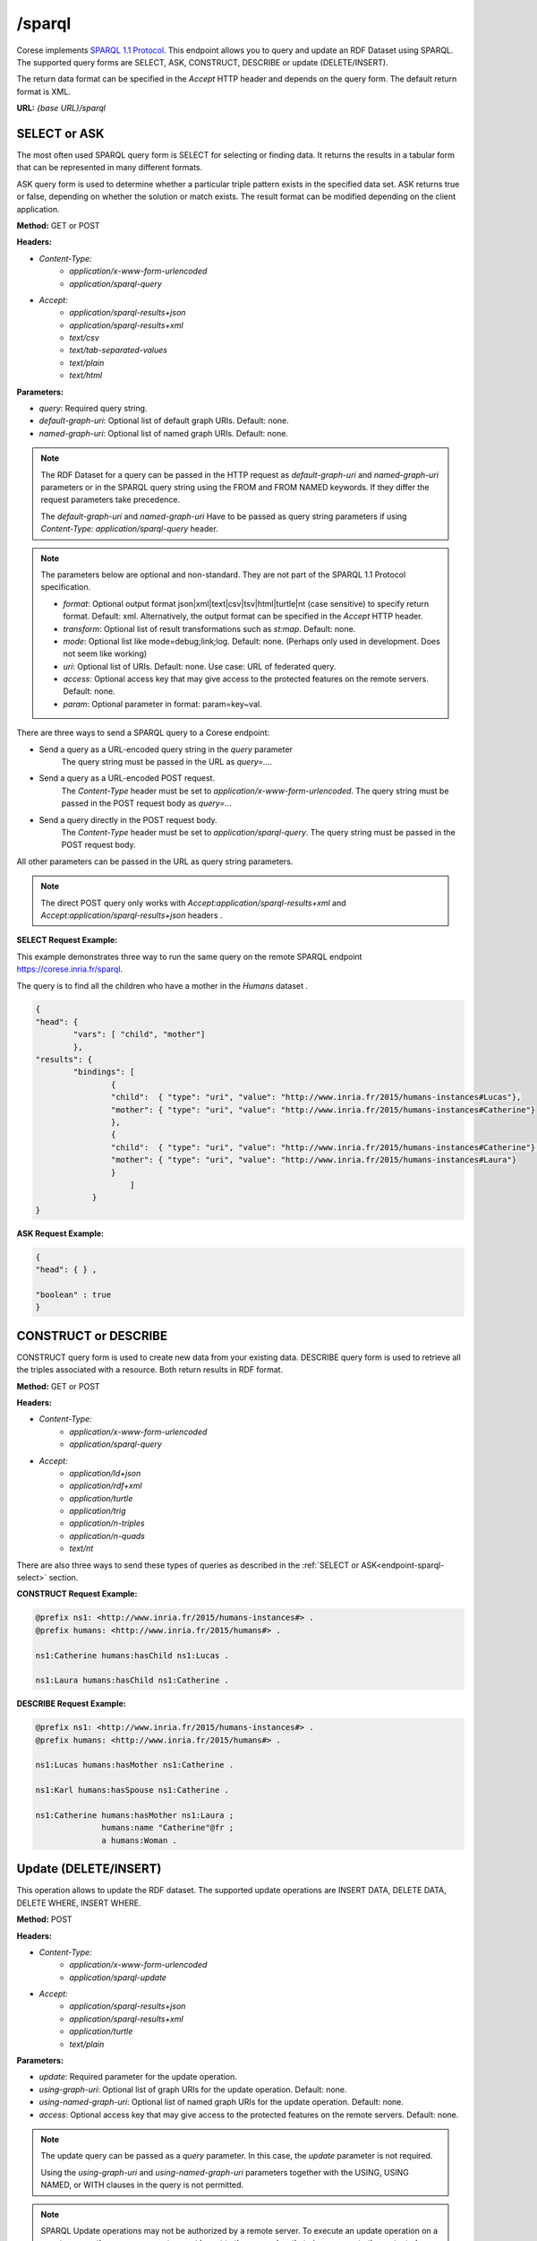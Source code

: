 .. _endpoint-sparql:

/sparql
---------------

.. _SPARQL 1.1 Protocol: https://www.w3.org/TR/2013/REC-sparql11-protocol-20130321/#protocol

Corese implements `SPARQL 1.1 Protocol`_. This endpoint allows you to query and update an RDF Dataset using SPARQL. 
The supported query forms are SELECT, ASK, CONSTRUCT, DESCRIBE or update (DELETE/INSERT). 

The return data format can be specified in the `Accept` HTTP header and depends on the query form. The default return format is XML. 


**URL:** `{base URL}/sparql`

SELECT or ASK 
^^^^^^^^^^^^^^^^

The most often used SPARQL query form is SELECT for selecting or finding data. It returns the results in a tabular form that can be represented in many different formats.

ASK query form is used to determine whether a particular triple pattern exists in the specified data set. ASK returns true or false, depending on whether the solution or match exists. The result format can be modified depending on the client application.


**Method:** GET or POST

**Headers:** 

- `Content-Type:`
    - `application/x-www-form-urlencoded` 
    - `application/sparql-query` 

- `Accept:` 
    - `application/sparql-results+json`
    - `application/sparql-results+xml`
    - `text/csv`
    - `text/tab-separated-values`
    - `text/plain` 
    - `text/html`

**Parameters:**

- `query`: Required query string.
- `default-graph-uri`: Optional list of default graph URIs. Default: none.
- `named-graph-uri`: Optional list of named graph URIs. Default: none.
 
.. note::
    The RDF Dataset for a query can be passed in the HTTP request as `default-graph-uri` and `named-graph-uri` parameters or in the SPARQL query string using the FROM and FROM NAMED keywords. If they differ the request parameters take precedence.

    The `default-graph-uri` and `named-graph-uri` Have to be passed as query string parameters if using `Content-Type: application/sparql-query` header.

.. note::

    The parameters below are optional and non-standard. They are not part of the SPARQL 1.1 Protocol specification.    

    - `format`: Optional output format json|xml|text|csv|tsv|html|turtle|nt (case sensitive) to specify return format. Default: xml. Alternatively, the output format can  be specified in the  `Accept` HTTP header. 
    - `transform`: Optional list of result transformations such as *st:map*. Default: none.
    - `mode`: Optional list like mode=debug;link;log. Default: none. (Perhaps only used in development. Does not seem like working)
    - `uri`: Optional list of URIs. Default: none. Use case: URL of federated query. 
    - `access`: Optional access key that may give access to the protected features on the remote servers. Default: none. 
    - `param`: Optional parameter in format: param=key~val.

.. _endpoint-sparql-select:
There are three ways to send a SPARQL query to a Corese endpoint:

- Send a query as a URL-encoded query string in the `query` parameter
    The query string must be passed in the URL as `query=...`.
- Send a query as a URL-encoded POST request. 
    The `Content-Type` header must be set to `application/x-www-form-urlencoded`.
    The query string must be passed in the POST request body as `query=...`
- Send a query directly in the POST request body.
    The `Content-Type` header must be set to `application/sparql-query`.
    The query string must be passed in the POST request body.    

All other parameters can be passed in the URL as query string parameters.   
 
.. note::
    The direct POST query only works with `Accept:application/sparql-results+xml` and  `Accept:application/sparql-results+json` headers .

**SELECT Request Example:**

This example demonstrates three way to run the same query on the remote SPARQL endpoint  `<https://corese.inria.fr/sparql>`_.

The query is to find all the children who have a mother in the `Humans` dataset . 

.. tab-set::

    .. tab-item:: HTTP

        .. code-block:: html

            GET /sparql?query=PREFIX%20%20humans%3A%20%3Chttp%3A%2F%2Fwww.inria.fr%2F2015%2Fhumans%23%3E%20%20SELECT%20%2A%20WHERE%20%7B%20%3Fchild%20humans%3AhasMother%20%3Fmother.%20%7D HTTP/1.1
            Host: https://corese.inria.fr
            Accept: application/sparql-results+json
            
            <!--URL-encoded POST-->
            POST /sparql HTTP/1.1
            Host: https://corese.inria.fr
            Content-Type: application/x-www-form-urlencoded
            Accept: application/sparql-results+json
            query= "PREFIX  humans: <http://www.inria.fr/2015/humans#>  SELECT * WHERE { ?child humans:hasMother ?mother. }"

            <!--POST directly-->
            POST /sparql HTTP/1.1
            Host: https://corese.inria.fr
            Content-Type: application/sparql-query
            Accept: application/sparql-results+json
            
            PREFIX  humans: <http://www.inria.fr/2015/humans#>
            SELECT * WHERE { ?child humans:hasMother ?mother. }

    .. tab-item:: curl 

        .. code-block:: bash

            QUERY='PREFIX  humans: <http://www.inria.fr/2015/humans#> 
                   SELECT * WHERE { ?child humans:hasMother ?mother. }'

            curl -G \
                 --url https://corese.inria.fr/sparql \
                 --header "Accept: application/sparql-results+json" \
                 --data-urlencode "query=$QUERY" 

            curl -X POST \
                 --url https://corese.inria.fr/sparql \
                 --header "Content-Type: application/x-www-form-urlencoded" \
                 --header "Accept: application/sparql-results+json" \
                 --data "query=$QUERY" 

            curl -X POST \
                --url https://corese.inria.fr/sparql \
                --header "Content-Type: application/sparql-query" \
                --header "Accept: application/sparql-results+json" \
                --data "$QUERY"                          


.. code-block:: json

    {
    "head": {
            "vars": [ "child", "mother"]
            },
    "results": { 
            "bindings": [
                    {
                    "child":  { "type": "uri", "value": "http://www.inria.fr/2015/humans-instances#Lucas"},
                    "mother": { "type": "uri", "value": "http://www.inria.fr/2015/humans-instances#Catherine"}
                    },
                    {
                    "child":  { "type": "uri", "value": "http://www.inria.fr/2015/humans-instances#Catherine"},
                    "mother": { "type": "uri", "value": "http://www.inria.fr/2015/humans-instances#Laura"}
                    } 
                        ]
                } 
    }

**ASK Request Example:**

.. tab-set::

    .. tab-item:: HTTP GET

        .. code-block:: html

            GET /sparql?query=PREFIX%20%20humans%3A%20%3Chttp%3A%2F%2Fwww.inria.fr%2F2015%2Fhumans%23%3E%20%20ASK%20%7B%20%3Fchild%20humans%3AhasMother%20%3Fmother.%20%7D' HTTP/1.1
            Host: https://corese.inria.fr
            Accept: application/sparql-results+json

    .. tab-item:: curl 

        .. code-block:: bash

            ASK='PREFIX  humans: <http://www.inria.fr/2015/humans#>  
                 ASK { ?child humans:hasMother ?mother. }'

            curl -G \
                 --url https://corese.inria.fr/sparql \
                 --header "Accept: application/sparql-results+json" \
                 --data-urlencode "query=$ASK"


.. code-block:: json

    {
    "head": { } ,

    "boolean" : true
    }   

CONSTRUCT or DESCRIBE 
^^^^^^^^^^^^^^^^^^^^^^

CONSTRUCT query form is used to create new data from your existing data. DESCRIBE query form is used to retrieve all the triples associated with a resource. Both return results in RDF format.

**Method:** GET or POST

**Headers:** 

- `Content-Type:`
    - `application/x-www-form-urlencoded` 
    - `application/sparql-query`

- `Accept:` 
    - `application/ld+json`
    - `application/rdf+xml`
    - `application/turtle`
    - `application/trig`
    - `application/n-triples`
    - `application/n-quads`
    - `text/nt`

There are also three ways to send these types of queries as described in the :ref:`SELECT or ASK<endpoint-sparql-select>` section.

**CONSTRUCT Request Example:**

.. tab-set::

    .. tab-item:: HTTP POST

        .. code-block:: html
            
            <!--URL-encoded POST-->
            POST /sparql HTTP/1.1
            Content-Type: application/x-www-form-urlencoded
            Accept: application/turtle
            Host: https://corese.inria.fr

            query="PREFIX  humans: <http://www.inria.fr/2015/humans#>  CONSTRUCT { ?mother humans:hasChild ?child. } WHERE { ?child humans:hasMother ?mother. }"

            <!--direct POST-->
            POST /sparql HTTP/1.1
            Content-Type: application/sparql-query
            Accept: application/turtle
            Host: https://corese.inria.fr

            PREFIX  humans: <http://www.inria.fr/2015/humans#>
            CONSTRUCT { ?mother humans:hasChild ?child. } 
            WHERE { ?child humans:hasMother ?mother. }

    .. tab-item:: curl 

        .. code-block:: bash

            QUERY='PREFIX  humans: <http://www.inria.fr/2015/humans#>  
                   CONSTRUCT { ?mother humans:hasChild ?child. } 
                   WHERE { ?child humans:hasMother ?mother. }'

            curl -X POST \
            --url https://corese.inria.fr/sparql \
            --header "Accept: application/turtle" \
            --header "Content-Type: application/x-www-form-urlencoded" \
            --data "query=$QUERY"

            curl -X POST \
            --url https://corese.inria.fr/sparql \
            --header "Accept: application/turtle" \
            --header "Content-Type: application/sparql-query" \
            --data "$QUERY"


.. code-block:: turtle

    @prefix ns1: <http://www.inria.fr/2015/humans-instances#> .
    @prefix humans: <http://www.inria.fr/2015/humans#> .

    ns1:Catherine humans:hasChild ns1:Lucas .

    ns1:Laura humans:hasChild ns1:Catherine .

**DESCRIBE Request Example:**

.. tab-set::

    .. tab-item:: HTTP GET

        .. code-block:: text

            GET /sparql?query="PREFIX%20%20humans%3A%20%3Chttp%3A%2F%2Fwww.inria.fr%2F2015%2Fhumans%23%3E%20%20DESCRIBE%20%3Chttp%3A%2F%2Fwww.inria.fr%2F2015%2Fhumans-instances%23Catherine%3E" HTTP/1.1
            Accept: text/nt
            Host: https://corese.inria.fr

    .. tab-item:: curl 

        .. code-block:: bash

            QUERY='PREFIX  humans: <http://www.inria.fr/2015/humans#>
                   DESCRIBE <http://www.inria.fr/2015/humans-instances#Catherine>'

            curl -G \
            --url https://corese.inria.fr/sparql \
            --header "Accept: application/turtle" \
            --data-urlencode "query=$QUERY" 

.. code-block:: turtle

    @prefix ns1: <http://www.inria.fr/2015/humans-instances#> .
    @prefix humans: <http://www.inria.fr/2015/humans#> .

    ns1:Lucas humans:hasMother ns1:Catherine .

    ns1:Karl humans:hasSpouse ns1:Catherine .

    ns1:Catherine humans:hasMother ns1:Laura ;
                  humans:name "Catherine"@fr ;
                  a humans:Woman .

.. _sparql-update:

Update (DELETE/INSERT)
^^^^^^^^^^^^^^^^^^^^^^

This operation allows to update the RDF dataset. The supported update operations are INSERT DATA, DELETE DATA, DELETE WHERE, INSERT WHERE.

**Method:** POST

**Headers:** 

- `Content-Type:` 
    - `application/x-www-form-urlencoded`
    - `application/sparql-update`
- `Accept:` 
    - `application/sparql-results+json`
    - `application/sparql-results+xml`
    - `application/turtle`
    - `text/plain` 

**Parameters:**

- `update`: Required parameter for the update operation.
- `using-graph-uri`: Optional list of graph URIs for the update operation. Default: none.
- `using-named-graph-uri`: Optional list of named graph URIs for the update operation. Default: none.
- `access`: Optional access key that may give access to the protected features on the remote servers. Default: none.  

.. note::
    The update query can be passed as a `query` parameter. In this case, the `update` parameter is not required.

    Using the `using-graph-uri` and `using-named-graph-uri` parameters together with the USING, USING NAMED, or WITH clauses in the query is not permitted.

.. note::
    SPARQL Update operations may not be authorized by a remote server. To execute an update operation on a remote server, the `access` parameter must be set to the access key that gives access to the protected features on the remote server.  

.. note::

    The parameter below is optional and non-standard. It is not part of the SPARQL 1.1 Protocol specification.    

    - `access`: Optional key that may give access to the protected features. (what are the protected features and how to set the access key?)

.. note:: 

    The update query returns an empty result set formatted according to the `Accept` header if the `Content-Type:application/x-www-form-urlencoded` and if the update operation is successful.

    The update query returns no body and `Length=0` if the `Content-Type:application/sparql-update` and if the update operation is successful.

    If the update operation fails, the response status code is 500 and the response body contains an error message.

There are two ways to send the update query to a Corese endpoint:

- Send an update query as a URL-encoded POST request. 
    The `Content-Type` header must be set to `application/x-www-form-urlencoded`.
    The update string must be passed in the POST request body as `update=...`
- Send an update query directly in the POST request body.
    The `Content-Type` header must be set to `application/sparql-query`.
    The update string must be passed in the POST request body.    

**INSERT Request Example:**

To execute this example we recommend launching the `Corese Docker <../docker/README.html>`_ container.


.. tab-set::

    .. tab-item:: HTTP 

        .. code-block:: html
            
            <!--URL-encoded POST-->
            POST /sparql
            Host: https://localhost:8080
            Content-Type: `application/x-www-form-urlencoded`
            update='PREFIX dc: <http://purl.org/dc/elements/1.1/> INSERT DATA { <http://example/book1> dc:title "A new book" .}'

            <!--direct POST-->
            POST /sparql
            Host: https://localhost:8080
            Content-Type: application/sparql-update
            
            PREFIX dc: <http://purl.org/dc/elements/1.1/> 
            INSERT DATA { <http://example/book1> dc:title "A new book" .}


    .. tab-item:: curl 

        .. code-block:: bash

            QUERY='PREFIX dc: <http://purl.org/dc/elements/1.1/> 
                   INSERT DATA { <http://example/book1> dc:title "A newer book" . }'

            curl -X POST \
            --url http://localhost:8080/sparql \
            --header "Content-Type: application/x-www-form-urlencoded" \
            --data "update=$QUERY" 

            curl -X POST \
            --url http://localhost:8080/sparql \
            --header "Content-Type: application/sparql-update" \
            --data "$QUERY" 

.. code-block:: xml

    <?xml version="1.0" ?>
    <sparql
        xmlns='http://www.w3.org/2005/sparql-results#'>
        <head></head>
        <results>
            <result></result>
        </results>
    </sparql>

